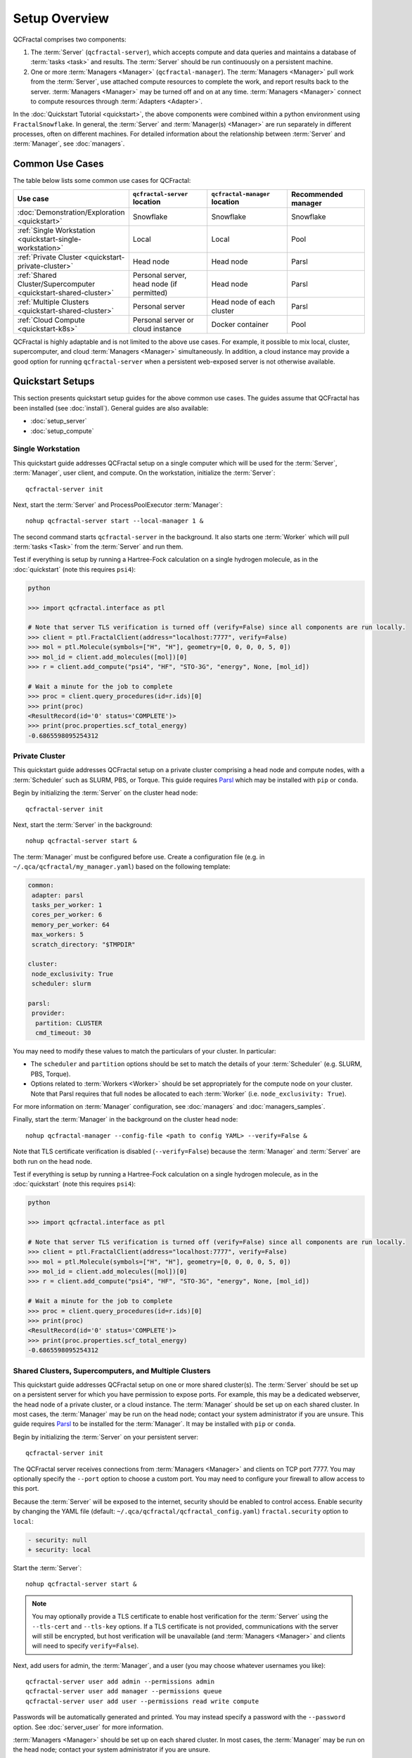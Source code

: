 Setup Overview
==============

QCFractal comprises two components:

1. The :term:`Server` (``qcfractal-server``), which accepts compute and data queries and maintains a database of :term:`tasks <task>` and results. The :term:`Server` should be run continuously on a persistent machine.
2. One or more :term:`Managers <Manager>` (``qcfractal-manager``). The :term:`Managers <Manager>` pull work from the :term:`Server`, use attached compute resources to complete the work, and report results back to the server. :term:`Managers <Manager>` may be turned off and on at any time. :term:`Managers <Manager>` connect to compute resources through :term:`Adapters <Adapter>`.

In the :doc:`Quickstart Tutorial <quickstart>`, the above components were combined within a python environment using ``FractalSnowflake``.
In general, the :term:`Server` and :term:`Manager(s) <Manager>` are run separately in different processes, often on different machines.
For detailed information about the relationship between :term:`Server` and :term:`Manager`, see :doc:`managers`.


Common Use Cases
----------------

The table below lists some common use cases for QCFractal:

.. list-table::
   :widths: 25 25 25 25
   :header-rows: 1

   * - Use case
     - ``qcfractal-server`` location
     - ``qcfractal-manager`` location
     - Recommended manager
   * - :doc:`Demonstration/Exploration <quickstart>`
     - Snowflake
     - Snowflake
     - Snowflake
   * - :ref:`Single Workstation <quickstart-single-workstation>`
     - Local
     - Local
     - Pool
   * - :ref:`Private Cluster <quickstart-private-cluster>`
     - Head node
     - Head node
     - Parsl
   * - :ref:`Shared Cluster/Supercomputer <quickstart-shared-cluster>`
     - Personal server, head node (if permitted)
     - Head node
     - Parsl
   * - :ref:`Multiple Clusters <quickstart-shared-cluster>`
     - Personal server
     - Head node of each cluster
     - Parsl
   * - :ref:`Cloud Compute <quickstart-k8s>`
     - Personal server or cloud instance
     - Docker container
     - Pool

QCFractal is highly adaptable and is not limited to the above use cases.
For example, it possible to mix local, cluster, supercomputer, and cloud :term:`Managers <Manager>` simultaneously.
In addition, a cloud instance may provide a good option for running ``qcfractal-server`` when a persistent web-exposed server is not otherwise available.

Quickstart Setups
-----------------
This section presents quickstart setup guides for the above common use cases.
The guides assume that QCFractal has been installed (see :doc:`install`).
General guides are also available:

* :doc:`setup_server`
* :doc:`setup_compute`

.. _quickstart-single-workstation:

Single Workstation
++++++++++++++++++

This quickstart guide addresses QCFractal setup on a single computer which will be used for the :term:`Server`, :term:`Manager`, user client, and compute.
On the workstation, initialize the :term:`Server`::

   qcfractal-server init

Next, start the :term:`Server` and ProcessPoolExecutor :term:`Manager`::

   nohup qcfractal-server start --local-manager 1 &

The second command starts ``qcfractal-server`` in the background.
It also starts one :term:`Worker` which will pull :term:`tasks <Task>` from the :term:`Server` and run them.

Test if everything is setup by running a Hartree-Fock calculation on a single hydrogen molecule,
as in the :doc:`quickstart` (note this requires ``psi4``):

.. code-block:: python

   python

   >>> import qcfractal.interface as ptl

   # Note that server TLS verification is turned off (verify=False) since all components are run locally.
   >>> client = ptl.FractalClient(address="localhost:7777", verify=False)
   >>> mol = ptl.Molecule(symbols=["H", "H"], geometry=[0, 0, 0, 0, 5, 0])
   >>> mol_id = client.add_molecules([mol])[0]
   >>> r = client.add_compute("psi4", "HF", "STO-3G", "energy", None, [mol_id])

   # Wait a minute for the job to complete
   >>> proc = client.query_procedures(id=r.ids)[0]
   >>> print(proc)
   <ResultRecord(id='0' status='COMPLETE')>
   >>> print(proc.properties.scf_total_energy)
   -0.6865598095254312


.. _quickstart-private-cluster:

Private Cluster
+++++++++++++++

This quickstart guide addresses QCFractal setup on a private cluster comprising a head node and compute nodes, with a :term:`Scheduler` such as SLURM, PBS, or Torque.
This guide requires `Parsl <https://parsl.readthedocs.io/en/stable/quickstart.html>`_ which may be installed with ``pip`` or ``conda``.

Begin by initializing the :term:`Server` on the cluster head node::

    qcfractal-server init

Next, start the :term:`Server` in the background::

   nohup qcfractal-server start &

The :term:`Manager` must be configured before use. Create a configuration file (e.g. in ``~/.qca/qcfractal/my_manager.yaml``) based on the following template:

.. code-block:: yaml

   common:
    adapter: parsl
    tasks_per_worker: 1
    cores_per_worker: 6
    memory_per_worker: 64
    max_workers: 5
    scratch_directory: "$TMPDIR"

   cluster:
    node_exclusivity: True
    scheduler: slurm

   parsl:
    provider:
     partition: CLUSTER
     cmd_timeout: 30

You may need to modify these values to match the particulars of your cluster. In particular:

* The ``scheduler`` and ``partition`` options should be set to match the details of your :term:`Scheduler` (e.g. SLURM, PBS, Torque).
* Options related to :term:`Workers <Worker>` should be set appropriately for the compute node on your cluster.
  Note that Parsl requires that full nodes be allocated to each :term:`Worker` (i.e. ``node_exclusivity: True``).

For more information on :term:`Manager` configuration, see :doc:`managers` and :doc:`managers_samples`.

Finally, start the :term:`Manager` in the background on the cluster head node::

    nohup qcfractal-manager --config-file <path to config YAML> --verify=False &

Note that TLS certificate verification is disabled (``--verify=False``) because the :term:`Manager` and :term:`Server` are both run on the head node.

Test if everything is setup by running a Hartree-Fock calculation on a single hydrogen molecule,
as in the :doc:`quickstart` (note this requires ``psi4``):

.. code-block:: python

   python

   >>> import qcfractal.interface as ptl

   # Note that server TLS verification is turned off (verify=False) since all components are run locally.
   >>> client = ptl.FractalClient(address="localhost:7777", verify=False)
   >>> mol = ptl.Molecule(symbols=["H", "H"], geometry=[0, 0, 0, 0, 5, 0])
   >>> mol_id = client.add_molecules([mol])[0]
   >>> r = client.add_compute("psi4", "HF", "STO-3G", "energy", None, [mol_id])

   # Wait a minute for the job to complete
   >>> proc = client.query_procedures(id=r.ids)[0]
   >>> print(proc)
   <ResultRecord(id='0' status='COMPLETE')>
   >>> print(proc.properties.scf_total_energy)
   -0.6865598095254312


.. _quickstart-shared-cluster:

Shared Clusters, Supercomputers, and Multiple Clusters
++++++++++++++++++++++++++++++++++++++++++++++++++++++

This quickstart guide addresses QCFractal setup on one or more shared cluster(s).
The :term:`Server` should be set up on a persistent server for which you have permission to expose ports.
For example, this may be a dedicated webserver, the head node of a private cluster, or a cloud instance.
The :term:`Manager` should be set up on each shared cluster.
In most cases, the :term:`Manager` may be run on the head node;
contact your system administrator if you are unsure.
This guide requires `Parsl <https://parsl.readthedocs.io/en/stable/quickstart.html>`_ to be installed for the :term:`Manager`. It may be installed with ``pip`` or ``conda``.

Begin by initializing the :term:`Server` on your persistent server::

    qcfractal-server init

The QCFractal server receives connections from :term:`Managers <Manager>` and clients on TCP port 7777.
You may optionally specify the ``--port`` option to choose a custom port.
You may need to configure your firewall to allow access to this port.

Because the :term:`Server` will be exposed to the internet,
security should be enabled to control access.
Enable security by changing the YAML file (default: ``~/.qca/qcfractal/qcfractal_config.yaml``)
``fractal.security`` option to ``local``:

.. code-block:: diff

   - security: null
   + security: local

Start the :term:`Server`::

   nohup qcfractal-server start &

.. note::

    You may optionally provide a TLS certificate to enable host verification for the :term:`Server`
    using the ``--tls-cert`` and ``--tls-key`` options.
    If a TLS certificate is not provided, communications with the server will still be encrypted,
    but host verification will be unavailable
    (and :term:`Managers <Manager>` and clients will need to specify ``verify=False``).

Next, add users for admin, the :term:`Manager`, and a user
(you may choose whatever usernames you like)::

   qcfractal-server user add admin --permissions admin
   qcfractal-server user add manager --permissions queue
   qcfractal-server user add user --permissions read write compute

Passwords will be automatically generated and printed. You may instead specify a password with the ``--password`` option.
See :doc:`server_user` for more information.

:term:`Managers <Manager>` should be set up on each shared cluster.
In most cases, the :term:`Manager` may be run on the head node;
contact your system administrator if you are unsure.

The :term:`Manager` must be configured before use.
Create a configuration file (e.g. in ``~/.qca/qcfractal/my_manager.yaml``) based on the following template:

.. code-block:: yaml

   common:
    adapter: parsl
    tasks_per_worker: 1
    cores_per_worker: 6
    memory_per_worker: 64
    max_workers: 5
    scratch_directory: "$TMPDIR"

   cluster:
    node_exclusivity: True
    scheduler: slurm

   parsl:
    provider:
     partition: CLUSTER
     cmd_timeout: 30

You may need to modify these values to match the particulars of each cluster. In particular:

* The ``scheduler`` and ``partition`` options should be set to match the details of your :term:`Scheduler` (e.g. SLURM, PBS, Torque).
* Options related to :term:`Workers <Worker>` should be set appropriately for the compute node on your cluster.
  Note that Parsl requires that full nodes be allocated to each :term:`Worker` (i.e. ``node_exclusivity: True``).

For more information on :term:`Manager` configuration, see :doc:`managers` and :doc:`managers_samples`.

Finally, start the :term:`Manager` in the background on each cluster head node::

    nohup qcfractal-manager --config-file <path to config YAML> --fractal-uri <URL:port of Server> --username manager -password <password> &

If you did not specify a TLS certificate in the ``qcfractal-server start`` step, you will additionally need to specify ``--verify False`` in the above command.

Test if everything is setup by running a Hartree-Fock calculation on a single hydrogen molecule,
as in the :doc:`quickstart`
(note this requires ``psi4`` to be installed on at least one compute resource).
This test may be run from any machine.

.. code-block:: python

   python

   >>> import qcfractal.interface as ptl

   # Note that server TLS verification may need to be turned off if (verify=False).
   # Note that the Server URL and the password for user will need to be filled in.
   >>> client = ptl.FractalClient(address="URL:Port", username="user", password="***")
   >>> mol = ptl.Molecule(symbols=["H", "H"], geometry=[0, 0, 0, 0, 5, 0])
   >>> mol_id = client.add_molecules([mol])[0]
   >>> r = client.add_compute("psi4", "HF", "STO-3G", "energy", None, [mol_id])

   # Wait a minute for the job to complete
   >>> proc = client.query_procedures(id=r.ids)[0]
   >>> print(proc)
   <ResultRecord(id='0' status='COMPLETE')>
   >>> print(proc.properties.scf_total_energy)
   -0.6865598095254312



.. _quickstart-k8s:

Cloud Compute
+++++++++++++

This quickstart guide addresses QCFractal setup using cloud resources for computation.
The :term:`Server` should be set up on a persistent server for which you have permission to expose ports.
For example, this may be a dedicated webserver, the head node of a private cluster, or a cloud instance.
The :term:`Manager` will be set up on a `Kubernetes <https://kubernetes.io/>`_ cluster as a
`Deployment <https://kubernetes.io/docs/concepts/workloads/controllers/deployment/>`_.

Begin by initializing the :term:`Server` on your persistent server::

    qcfractal-server init

The QCFractal server receives connections from :term:`Managers <Manager>` and clients on TCP port 7777.
You may optionally specify the ``--port`` option to choose a custom port.
You may need to configure your firewall to allow access to this port.

Because the :term:`Server` will be exposed to the internet,
security should be enabled to control access.
Enable security by changing the YAML file (default: ``~/.qca/qcfractal/qcfractal_config.yaml``)
``fractal.security`` option to ``local``:

.. code-block:: diff

   - security: null
   + security: local

Start the :term:`Server`::

   nohup qcfractal-server start &

.. note::

    You may optionally provide a TLS certificate to enable host verification for the :term:`Server`
    using the ``--tls-cert`` and ``--tls-key`` options.
    If a TLS certificate is not provided, communications with the server will still be encrypted,
    but host verification will be unavailable
    (and :term:`Managers <Manager>` and clients will need to specify ``verify=False``).

Next, add users for admin, the :term:`Manager`, and a user
(you may choose whatever usernames you like)::

   qcfractal-server user add admin --permissions admin
   qcfractal-server user add manager --permissions queue
   qcfractal-server user add user --permissions read write compute

Passwords will be automatically generated and printed. You may instead specify a password with the ``--password`` option.
See :doc:`server_user` for more information.

The :term:`Manager` will be set up on a `Kubernetes <https://kubernetes.io/>`_ cluster as a
`Deployment <https://kubernetes.io/docs/concepts/workloads/controllers/deployment/>`_, running
Docker images which each contain QCEngine, QCFractal, and relevant programs. In this guide,
we use the `molssi/qcarchive_worker_openff <https://cloud.docker.com/u/molssi/repository/docker/molssi/qcarchive_worker_openff>`_
Docker image. For execution, this image includes:

* `Psi4 <http://www.psicode.org>`_, `dftd3 <https://github.com/loriab/dftd3>`_, and `MP2D <https://github.com/Chandemonium/MP2D>`_
* `RDKit <https://www.rdkit.org>`_
* `geomeTRIC <https://github.com/leeping/geomeTRIC>`_


.. note::

    You may wish to set up a custom Docker image for your specific use case. The Dockerfile corresponding to the
    `molssi/qcarchive_worker_openff <https://cloud.docker.com/u/molssi/repository/docker/molssi/qcarchive_worker_openff>`_
    image is included below as an example.

    .. code-block:: Docker

        FROM continuumio/miniconda3
        RUN conda install -c psi4/label/dev -c conda-forge psi4 dftd3 mp2d qcengine qcfractal rdkit geometric
        RUN groupadd -g 999 qcfractal && \
            useradd -m -r -u 999 -g qcfractal qcfractal
        USER qcfractal
        ENV PATH /opt/local/conda/envs/base/bin/:$PATH
        ENTRYPOINT qcfractal-manager --config-file /etc/qcfractal-manager/manager.yaml

Create a manager configuration file (e.g. ``manager.yaml``) following the template below.

.. code-block:: yaml

    common:
     adapter: pool
     tasks_per_worker: 1
     cores_per_worker: 4  # CHANGEME number of cores/worker
     memory_per_worker: 16  # CHANGEME memory/worker in Gb
     max_workers: 1
     scratch_directory: "$TMPDIR"

    server:
     fractal_uri: api.qcarchive.molssi.org:443  # CHANGEME URI of your server goes here
     username: manager
     password: foo  # CHANGEME manager password goes here
     verify: True  # False if TLS was skipped earlier

    manager:
     manager_name: MyManager  # CHANGEME name your manager
     queue_tag: null
     log_file_prefix: null
     update_frequency: 30
     test: False

Add the manager configuration as a secret in Kubernetes::

    kubectl create secret generic manager-config-yaml --from-file=manager.yaml

This allows us to pass the manager configuration into the Docker container securely.

Next, create a Kubernetes deployment configuration file (e.g. ``deployment.yaml``) following the template below.
The ``cpu`` and ``memory`` fields of the deployment configuration should match the ``cores_per_worker``
and ``memory_per_worker`` fields of the manager configuration.
In this setup, ``replicas`` determines the number of workers; the ``max_workers`` and ``tasks_per_worker`` fields
in the manager configuration should be set to 1.

.. code-block:: yaml

    apiVersion: apps/v1
    kind: Deployment
    metadata:
      name: qcfractal-manager
      labels:
        k8s-app: qcfractal-manager
    spec:
      replicas: 4  # CHANGEME: number of images here
      selector:
        matchLabels:
          k8s-app: qcfractal-manager
      template:
        metadata:
          labels:
            k8s-app: qcfractal-manager
        spec:
          containers:
          - image: molssi/qcarchive_worker_openff  # you may wish to specify your own Docker image here
            name: qcfractal-manager-pod
            resources:
              limits:
                cpu: 4  # CHANGEME number of cores/worker
                memory: 16Gi  # CHANGEME memory/worker
            volumeMounts:
              - name: manager-config-secret
                mountPath: "/etc/qcfractal-manager"
                readOnly: true
          volumes:
            - name: manager-config-secret
              secret:
                secretName: manager-config-yaml

Start the deployment::

    kubectl apply -f deployment.yaml

.. note::

    You can view the status of your deployment with::

        kubectl get deployments

    You can view the status of individual "Pods" (Docker containers) with::

        kubectl get pods --show-labels

    To get the output of invidual Managers::

        kubectl logs <pod name>

    To get Kubernetes metadata and status information about a Pod::

        kubectl describe pod <pod name>

    See the `Kubernetes Deployment documentation <https://kubernetes.io/docs/concepts/workloads/controllers/deployment/>`_
    for more information.

Test if everything is setup by running a Hartree-Fock calculation on a single hydrogen molecule,
as in the :doc:`quickstart`
(note this requires ``psi4`` to be installed on at least one compute resource).
This test may be run from any machine.

.. code-block:: python

   python

   >>> import qcfractal.interface as ptl

   # Note that server TLS verification may need to be turned off if (verify=False).
   # Note that the Server URL and the password for user will need to be filled in.
   >>> client = ptl.FractalClient(address="URL:Port", username="user", password="***")
   >>> mol = ptl.Molecule(symbols=["H", "H"], geometry=[0, 0, 0, 0, 5, 0])
   >>> mol_id = client.add_molecules([mol])[0]
   >>> r = client.add_compute("psi4", "HF", "STO-3G", "energy", None, [mol_id])

   # Wait a minute for the job to complete
   >>> proc = client.query_procedures(id=r.ids)[0]
   >>> print(proc)
   <ResultRecord(id='0' status='COMPLETE')>
   >>> print(proc.properties.scf_total_energy)
   -0.6865598095254312



Other Use Cases
---------------

QCFractal is highly configurable and supports many use cases beyond those described here.
For more information, see the :doc:`Server <server_init>` and :doc:`Manager <managers>` documentation sections.
You may also :ref:`contact us <work-with-us>`.
